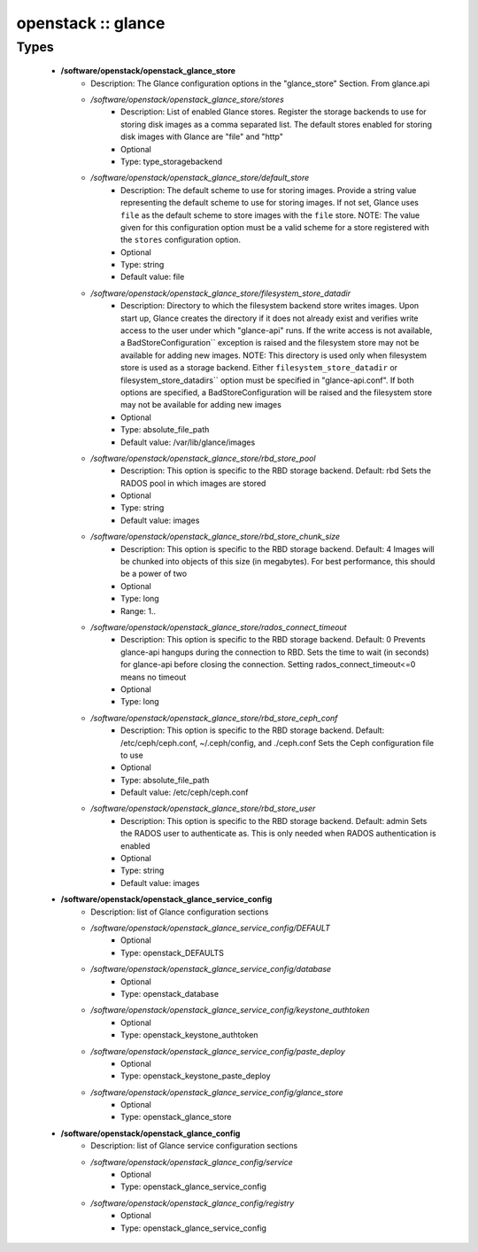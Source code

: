 ###################
openstack :: glance
###################

Types
-----

 - **/software/openstack/openstack_glance_store**
    - Description: The Glance configuration options in the "glance_store" Section. From glance.api
    - */software/openstack/openstack_glance_store/stores*
        - Description: List of enabled Glance stores. Register the storage backends to use for storing disk images as a comma separated list. The default stores enabled for storing disk images with Glance are "file" and "http"
        - Optional
        - Type: type_storagebackend
    - */software/openstack/openstack_glance_store/default_store*
        - Description: The default scheme to use for storing images. Provide a string value representing the default scheme to use for storing images. If not set, Glance uses ``file`` as the default scheme to store images with the ``file`` store. NOTE: The value given for this configuration option must be a valid scheme for a store registered with the ``stores`` configuration option.
        - Optional
        - Type: string
        - Default value: file
    - */software/openstack/openstack_glance_store/filesystem_store_datadir*
        - Description: Directory to which the filesystem backend store writes images. Upon start up, Glance creates the directory if it does not already exist and verifies write access to the user under which "glance-api" runs. If the write access is not available, a BadStoreConfiguration`` exception is raised and the filesystem store may not be available for adding new images. NOTE: This directory is used only when filesystem store is used as a storage backend. Either ``filesystem_store_datadir`` or filesystem_store_datadirs`` option must be specified in "glance-api.conf". If both options are specified, a BadStoreConfiguration will be raised and the filesystem store may not be available for adding new images
        - Optional
        - Type: absolute_file_path
        - Default value: /var/lib/glance/images
    - */software/openstack/openstack_glance_store/rbd_store_pool*
        - Description: This option is specific to the RBD storage backend. Default: rbd Sets the RADOS pool in which images are stored
        - Optional
        - Type: string
        - Default value: images
    - */software/openstack/openstack_glance_store/rbd_store_chunk_size*
        - Description: This option is specific to the RBD storage backend. Default: 4 Images will be chunked into objects of this size (in megabytes). For best performance, this should be a power of two
        - Optional
        - Type: long
        - Range: 1..
    - */software/openstack/openstack_glance_store/rados_connect_timeout*
        - Description: This option is specific to the RBD storage backend. Default: 0 Prevents glance-api hangups during the connection to RBD. Sets the time to wait (in seconds) for glance-api before closing the connection. Setting rados_connect_timeout<=0 means no timeout
        - Optional
        - Type: long
    - */software/openstack/openstack_glance_store/rbd_store_ceph_conf*
        - Description: This option is specific to the RBD storage backend. Default: /etc/ceph/ceph.conf, ~/.ceph/config, and ./ceph.conf Sets the Ceph configuration file to use
        - Optional
        - Type: absolute_file_path
        - Default value: /etc/ceph/ceph.conf
    - */software/openstack/openstack_glance_store/rbd_store_user*
        - Description: This option is specific to the RBD storage backend. Default: admin Sets the RADOS user to authenticate as. This is only needed when RADOS authentication is enabled
        - Optional
        - Type: string
        - Default value: images
 - **/software/openstack/openstack_glance_service_config**
    - Description: list of Glance configuration sections
    - */software/openstack/openstack_glance_service_config/DEFAULT*
        - Optional
        - Type: openstack_DEFAULTS
    - */software/openstack/openstack_glance_service_config/database*
        - Optional
        - Type: openstack_database
    - */software/openstack/openstack_glance_service_config/keystone_authtoken*
        - Optional
        - Type: openstack_keystone_authtoken
    - */software/openstack/openstack_glance_service_config/paste_deploy*
        - Optional
        - Type: openstack_keystone_paste_deploy
    - */software/openstack/openstack_glance_service_config/glance_store*
        - Optional
        - Type: openstack_glance_store
 - **/software/openstack/openstack_glance_config**
    - Description: list of Glance service configuration sections
    - */software/openstack/openstack_glance_config/service*
        - Optional
        - Type: openstack_glance_service_config
    - */software/openstack/openstack_glance_config/registry*
        - Optional
        - Type: openstack_glance_service_config
